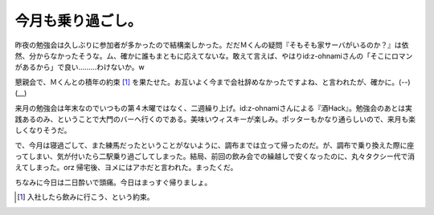 今月も乗り過ごし。
==================

昨夜の勉強会は久しぶりに参加者が多かったので結構楽しかった。だだＭくんの疑問『そもそも家サーバがいるのか？』は依然、分からなかったそうな。ム、確かに誰もまともに応えてないな。敢えて言えば、やはりid:z-ohnamiさんの「そこにロマンがあるから」で良い………わけないか。w

懇親会で、Ｍくんとの積年の約束 [#]_ を果たせた。お互いよく今まで会社辞めなかったですよね、と言われたが、確かに。(--)(__)

来月の勉強会は年末なのでいつもの第４木曜ではなく、二週繰り上げ。id:z-ohnamiさんによる『酒Hack』。勉強会のあとは実践あるのみ、ということで大門のバーへ行くのである。美味いウィスキーが楽しみ。ポッターもかなり通らしいので、来月も楽しくなりそうだ。

で、今月は寝過ごして、また練馬だったということがないように、調布までは立って帰ったのだ。が、調布で乗り換えた際に座ってしまい、気が付いたら二駅乗り過ごしてしまった。結局、前回の飲み会での繰越しで安くなったのに、丸々タクシー代で消えてしまった。orz 帰宅後、ヨメにはアホだと言われた。まったくだ。

ちなみに今日は二日酔いで頭痛。今日はまっすぐ帰りましょ。






.. [#] 入社したら飲みに行こう、という約束。


.. author:: default
.. categories:: life
.. tags::
.. comments::
